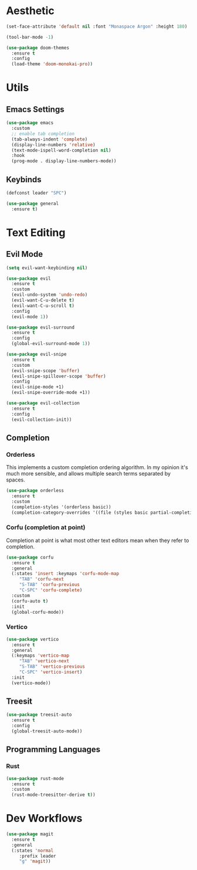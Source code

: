 #+PROPERTY: header-args:emacs-lisp :tangle yes

* Aesthetic

#+begin_src emacs-lisp
  (set-face-attribute 'default nil :font "Monaspace Argon" :height 180)

  (tool-bar-mode -1)

  (use-package doom-themes
    :ensure t
    :config
    (load-theme 'doom-monokai-pro))
#+end_src

* Utils

** Emacs Settings

#+begin_src emacs-lisp
  (use-package emacs
    :custom
    ;; enable tab completion
    (tab-always-indent 'complete)
    (display-line-numbers 'relative)
    (text-mode-ispell-word-completion nil)
    :hook
    (prog-mode . display-line-numbers-mode))
#+end_src

** Keybinds

#+begin_src emacs-lisp
  (defconst leader "SPC")

  (use-package general
    :ensure t)
#+end_src

* Text Editing

** Evil Mode

#+begin_src emacs-lisp
  (setq evil-want-keybinding nil)

  (use-package evil
    :ensure t
    :custom
    (evil-undo-system 'undo-redo)
    (evil-want-C-u-delete t)
    (evil-want-C-u-scroll t)
    :config
    (evil-mode 1))

  (use-package evil-surround
    :ensure t
    :config
    (global-evil-surround-mode 1))

  (use-package evil-snipe
    :ensure t
    :custom
    (evil-snipe-scope 'buffer)
    (evil-snipe-spillover-scope 'buffer)
    :config
    (evil-snipe-mode +1)
    (evil-snipe-override-mode +1))

  (use-package evil-collection
    :ensure t
    :config
    (evil-collection-init))
#+end_src

** Completion

*** Orderless
This implements a custom completion ordering algorithm. In my opinion it's much more sensible, and allows multiple search terms separated by spaces.

#+begin_src emacs-lisp
  (use-package orderless
    :ensure t
    :custom
    (completion-styles '(orderless basic))
    (completion-category-overrides '((file (styles basic partial-completion)))))
#+end_src

*** Corfu (completion at point)
Completion at point is what most other text editors mean when they refer to completion.

#+begin_src emacs-lisp
  (use-package corfu
    :ensure t
    :general
    (:states 'insert :keymaps 'corfu-mode-map
  	   "TAB" 'corfu-next
  	   "S-TAB" 'corfu-previous
  	   "C-SPC" 'corfu-complete)
    :custom
    (corfu-auto t)
    :init
    (global-corfu-mode))
#+end_src

*** Vertico

#+begin_src emacs-lisp
  (use-package vertico
    :ensure t
    :general
    (:keymaps 'vertico-map
  	   "TAB" 'vertico-next
  	   "S-TAB" 'vertico-previous
  	   "C-SPC" 'vertico-insert)
    :init
    (vertico-mode))
#+end_src

** Treesit

#+begin_src emacs-lisp
  (use-package treesit-auto
    :ensure t
    :config
    (global-treesit-auto-mode))
#+end_src

** Programming Languages

*** Rust

#+begin_src emacs-lisp
  (use-package rust-mode
    :ensure t
    :custom
    (rust-mode-treesitter-derive t))
#+end_src

* Dev Workflows

#+begin_src emacs-lisp
  (use-package magit
    :ensure t
    :general
    (:states 'normal
  	   :prefix leader
  	   "g" 'magit))
#+end_src
